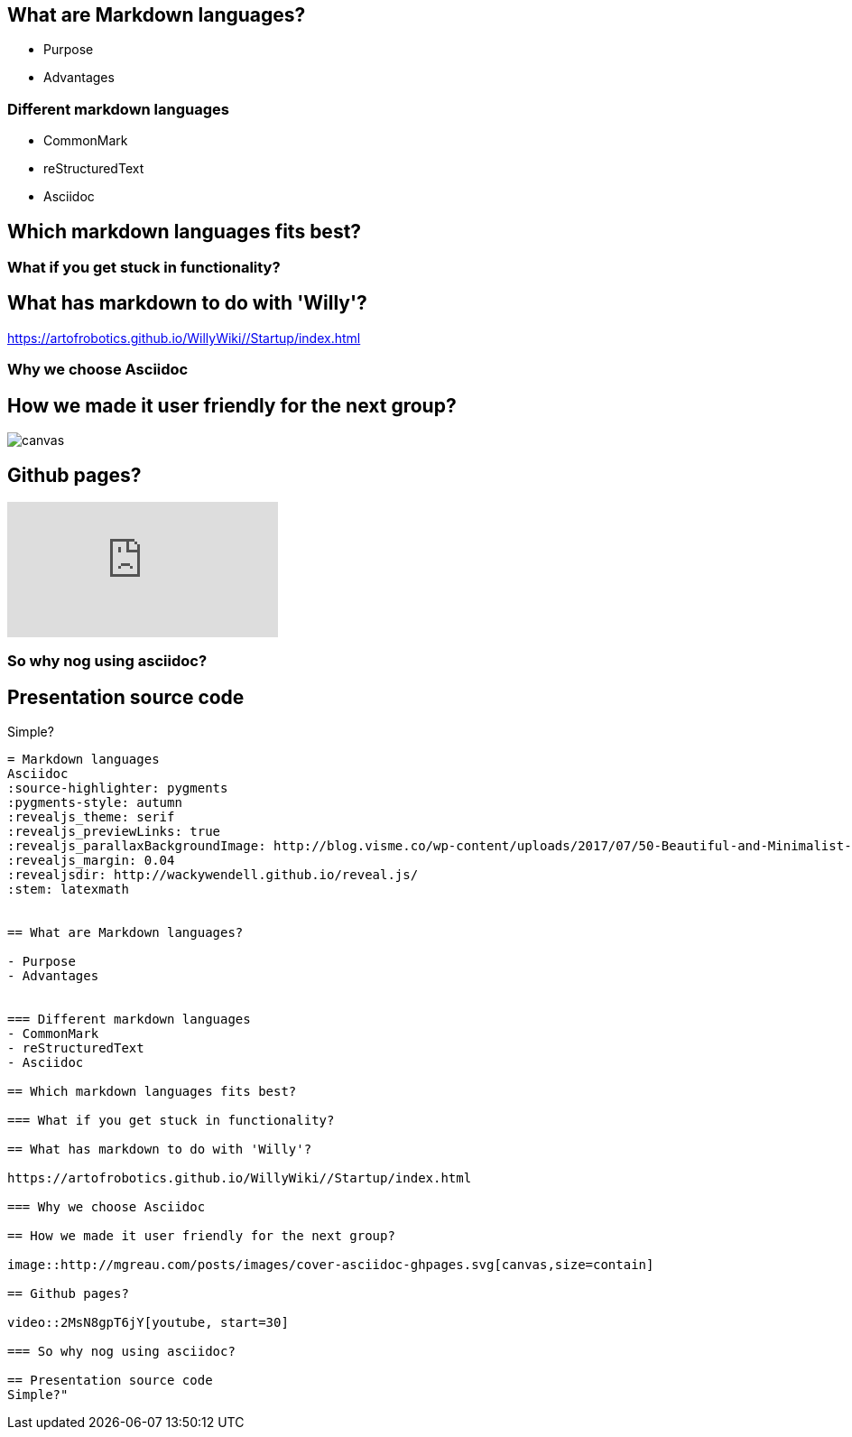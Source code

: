 == What are Markdown languages?

- Purpose
- Advantages


=== Different markdown languages
- CommonMark
- reStructuredText
- Asciidoc

== Which markdown languages fits best?

=== What if you get stuck in functionality?

== What has markdown to do with 'Willy'?

https://artofrobotics.github.io/WillyWiki//Startup/index.html

=== Why we choose Asciidoc

== How we made it user friendly for the next group?

image::http://mgreau.com/posts/images/cover-asciidoc-ghpages.svg[canvas,size=contain]

== Github pages?

video::2MsN8gpT6jY[youtube, start=30]

=== So why nog using asciidoc?

== Presentation source code
Simple?

[source, asciidoc]
----
= Markdown languages
Asciidoc
:source-highlighter: pygments
:pygments-style: autumn
:revealjs_theme: serif
:revealjs_previewLinks: true
:revealjs_parallaxBackgroundImage: http://blog.visme.co/wp-content/uploads/2017/07/50-Beautiful-and-Minimalist-Presentation-Backgrounds-03.jpg
:revealjs_margin: 0.04
:revealjsdir: http://wackywendell.github.io/reveal.js/
:stem: latexmath


== What are Markdown languages?

- Purpose
- Advantages


=== Different markdown languages
- CommonMark
- reStructuredText
- Asciidoc

== Which markdown languages fits best?

=== What if you get stuck in functionality?

== What has markdown to do with 'Willy'?

https://artofrobotics.github.io/WillyWiki//Startup/index.html

=== Why we choose Asciidoc

== How we made it user friendly for the next group?

image::http://mgreau.com/posts/images/cover-asciidoc-ghpages.svg[canvas,size=contain]

== Github pages?

video::2MsN8gpT6jY[youtube, start=30]

=== So why nog using asciidoc?

== Presentation source code
Simple?"
----